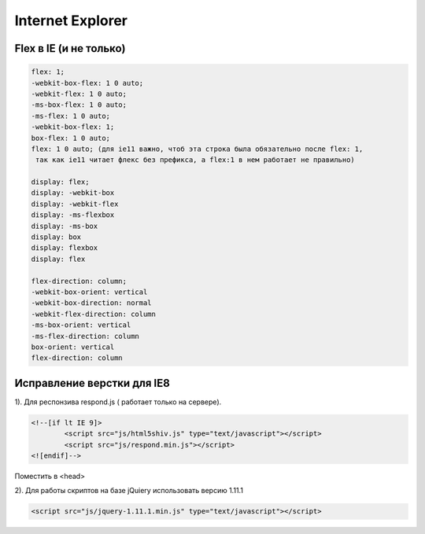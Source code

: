 Internet Explorer
=================

Flex в IE (и не только)
-----------------------
.. code::

		flex: 1;
		-webkit-box-flex: 1 0 auto;
		-webkit-flex: 1 0 auto;
		-ms-box-flex: 1 0 auto;
		-ms-flex: 1 0 auto;
		-webkit-box-flex: 1;
		box-flex: 1 0 auto;
		flex: 1 0 auto; (для ie11 важно, чтоб эта строка была обязательно после flex: 1,
		 так как ie11 читает флекс без префикса, а flex:1 в нем работает не правильно)

		display: flex;
		display: -webkit-box
		display: -webkit-flex
		display: -ms-flexbox
		display: -ms-box
		display: box
		display: flexbox
		display: flex

		flex-direction: column;
		-webkit-box-orient: vertical
		-webkit-box-direction: normal
		-webkit-flex-direction: column
		-ms-box-orient: vertical
		-ms-flex-direction: column
		box-orient: vertical
		flex-direction: column

Исправление верстки для IE8
---------------------------
	
1).	Для респонзива respond.js ( работает только на сервере). 

.. code::

		<!--[if lt IE 9]>
			<script src="js/html5shiv.js" type="text/javascript"></script>
			<script src="js/respond.min.js"></script>
		<![endif]-->
Поместить в <head>

2).	Для работы скриптов на базе jQuiery использовать версию 1.11.1

.. code::

	<script src="js/jquery-1.11.1.min.js" type="text/javascript"></script>